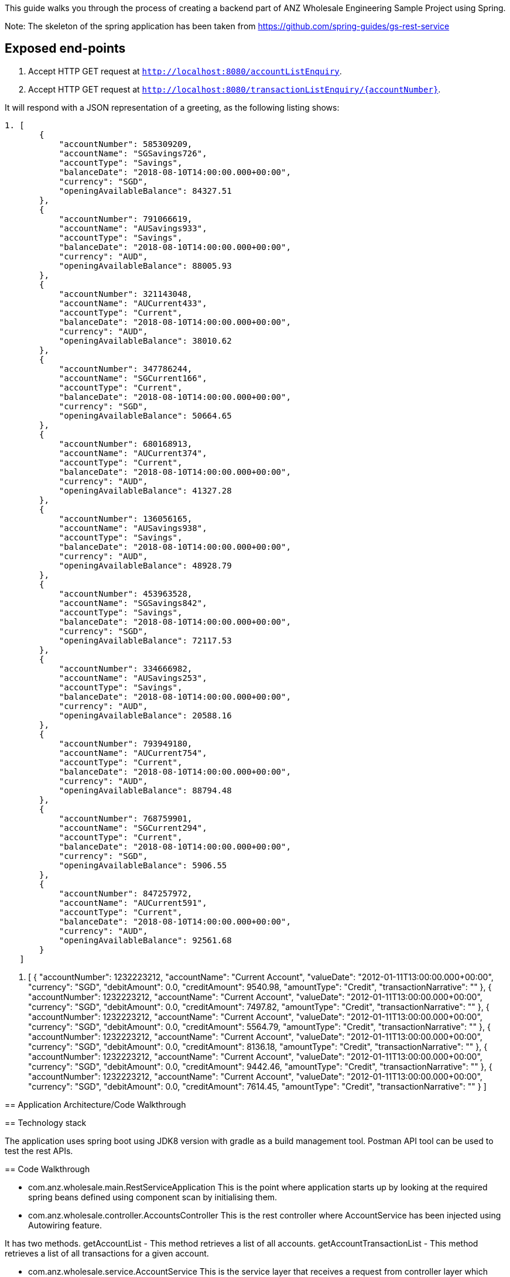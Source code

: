 This guide walks you through the process of creating a backend part of ANZ Wholesale Engineering Sample Project
using Spring.

Note: The skeleton of the spring application has been taken from https://github.com/spring-guides/gs-rest-service

== Exposed end-points

1. Accept HTTP GET request at `http://localhost:8080/accountListEnquiry`.
2. Accept HTTP GET request at `http://localhost:8080/transactionListEnquiry/{accountNumber}`.

It will respond with a JSON representation of a greeting, as the following listing shows:

====

----
1. [
       {
           "accountNumber": 585309209,
           "accountName": "SGSavings726",
           "accountType": "Savings",
           "balanceDate": "2018-08-10T14:00:00.000+00:00",
           "currency": "SGD",
           "openingAvailableBalance": 84327.51
       },
       {
           "accountNumber": 791066619,
           "accountName": "AUSavings933",
           "accountType": "Savings",
           "balanceDate": "2018-08-10T14:00:00.000+00:00",
           "currency": "AUD",
           "openingAvailableBalance": 88005.93
       },
       {
           "accountNumber": 321143048,
           "accountName": "AUCurrent433",
           "accountType": "Current",
           "balanceDate": "2018-08-10T14:00:00.000+00:00",
           "currency": "AUD",
           "openingAvailableBalance": 38010.62
       },
       {
           "accountNumber": 347786244,
           "accountName": "SGCurrent166",
           "accountType": "Current",
           "balanceDate": "2018-08-10T14:00:00.000+00:00",
           "currency": "SGD",
           "openingAvailableBalance": 50664.65
       },
       {
           "accountNumber": 680168913,
           "accountName": "AUCurrent374",
           "accountType": "Current",
           "balanceDate": "2018-08-10T14:00:00.000+00:00",
           "currency": "AUD",
           "openingAvailableBalance": 41327.28
       },
       {
           "accountNumber": 136056165,
           "accountName": "AUSavings938",
           "accountType": "Savings",
           "balanceDate": "2018-08-10T14:00:00.000+00:00",
           "currency": "AUD",
           "openingAvailableBalance": 48928.79
       },
       {
           "accountNumber": 453963528,
           "accountName": "SGSavings842",
           "accountType": "Savings",
           "balanceDate": "2018-08-10T14:00:00.000+00:00",
           "currency": "SGD",
           "openingAvailableBalance": 72117.53
       },
       {
           "accountNumber": 334666982,
           "accountName": "AUSavings253",
           "accountType": "Savings",
           "balanceDate": "2018-08-10T14:00:00.000+00:00",
           "currency": "AUD",
           "openingAvailableBalance": 20588.16
       },
       {
           "accountNumber": 793949180,
           "accountName": "AUCurrent754",
           "accountType": "Current",
           "balanceDate": "2018-08-10T14:00:00.000+00:00",
           "currency": "AUD",
           "openingAvailableBalance": 88794.48
       },
       {
           "accountNumber": 768759901,
           "accountName": "SGCurrent294",
           "accountType": "Current",
           "balanceDate": "2018-08-10T14:00:00.000+00:00",
           "currency": "SGD",
           "openingAvailableBalance": 5906.55
       },
       {
           "accountNumber": 847257972,
           "accountName": "AUCurrent591",
           "accountType": "Current",
           "balanceDate": "2018-08-10T14:00:00.000+00:00",
           "currency": "AUD",
           "openingAvailableBalance": 92561.68
       }
   ]
----
2. [
       {
           "accountNumber": 1232223212,
           "accountName": "Current Account",
           "valueDate": "2012-01-11T13:00:00.000+00:00",
           "currency": "SGD",
           "debitAmount": 0.0,
           "creditAmount": 9540.98,
           "amountType": "Credit",
           "transactionNarrative": ""
       },
       {
           "accountNumber": 1232223212,
           "accountName": "Current Account",
           "valueDate": "2012-01-11T13:00:00.000+00:00",
           "currency": "SGD",
           "debitAmount": 0.0,
           "creditAmount": 7497.82,
           "amountType": "Credit",
           "transactionNarrative": ""
       },
       {
           "accountNumber": 1232223212,
           "accountName": "Current Account",
           "valueDate": "2012-01-11T13:00:00.000+00:00",
           "currency": "SGD",
           "debitAmount": 0.0,
           "creditAmount": 5564.79,
           "amountType": "Credit",
           "transactionNarrative": ""
       },
       {
           "accountNumber": 1232223212,
           "accountName": "Current Account",
           "valueDate": "2012-01-11T13:00:00.000+00:00",
           "currency": "SGD",
           "debitAmount": 0.0,
           "creditAmount": 8136.18,
           "amountType": "Credit",
           "transactionNarrative": ""
       },
       {
           "accountNumber": 1232223212,
           "accountName": "Current Account",
           "valueDate": "2012-01-11T13:00:00.000+00:00",
           "currency": "SGD",
           "debitAmount": 0.0,
           "creditAmount": 9442.46,
           "amountType": "Credit",
           "transactionNarrative": ""
       },
       {
           "accountNumber": 1232223212,
           "accountName": "Current Account",
           "valueDate": "2012-01-11T13:00:00.000+00:00",
           "currency": "SGD",
           "debitAmount": 0.0,
           "creditAmount": 7614.45,
           "amountType": "Credit",
           "transactionNarrative": ""
       }
   ]

== Application Architecture/Code Walkthrough

== Technology stack

The application uses spring boot using JDK8 version with gradle as a build management tool. Postman API tool can be used to test
the rest APIs.

== Code Walkthrough

* com.anz.wholesale.main.RestServiceApplication
This is the point where application starts up by looking at the required spring beans defined using component scan by initialising them.

* com.anz.wholesale.controller.AccountsController
This is the rest controller where AccountService has been injected using Autowiring feature.

It has two methods.
getAccountList - This method retrieves a list of all accounts.
getAccountTransactionList - This method retrieves a list of all transactions for a given account.

* com.anz.wholesale.service.AccountService
This is the service layer that receives a request from controller layer which does the actual business logic processing.

It has two methods.
getAccountList - This method has a hard coded Account domain objects which are returned as a list.
getAccountTransactionList - This method has a hard coded Transaction domain objects which are returned as a list based on a specific account number passed. In case of invalid
account number, it returns a valid user friendly error.

Note: At the moment, as part of this sample challenge, both account and transaction data has been hard coded in the service layer.

* com.anz.wholesale.domain.Account
This is a domain class representing all the required fields by API requestor related to Account data.

* com.anz.wholesale.domain.Transaction
This is a domain class representing all the required fields by API requestor related to Transaction data for a given account number.

* com.anz.wholesale.Exception.DefaultExceptionHandler
This is a custom exception handler class that handles any exception and more specific excpetion using two methods.

It has two methods.
handleAnyException - This method handles the exceptional scenario (other than more specific scenario handled by handleAccountTransactionException) and returns 400 Bad Request response
handleAccountTransactionException - This method handles scenario when there are no transactions associated with a given account number and returns appropriate user friendly message.

== Test the Service

http://localhost:8080/accountListEnquiry will return the list of accounts in JSON format
http://localhost:8080/transactionListEnquiry/{accountNumber} will return the list of transactions for a given account in JSON format.
Currently only two account numbers(585309209 and 791066619) have been configured to return a dummy list of transactions.
